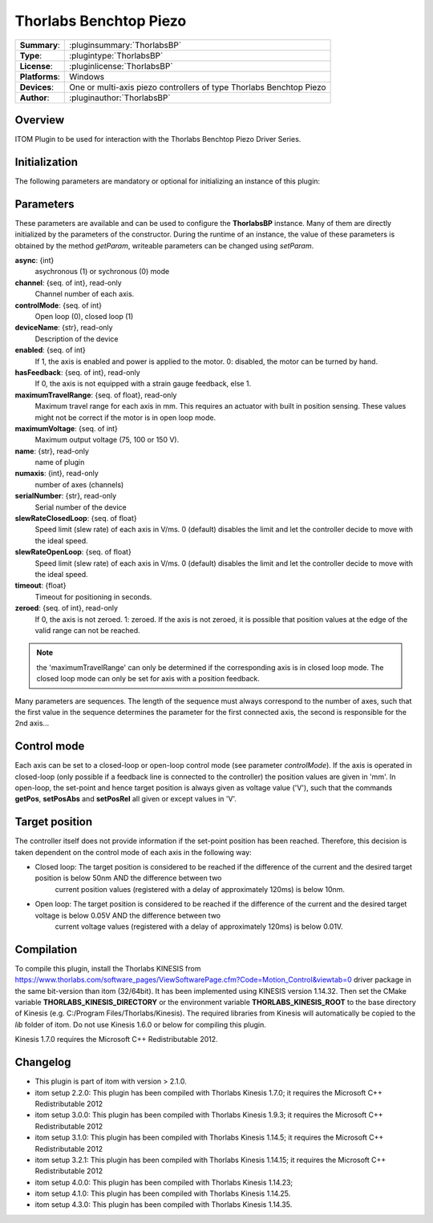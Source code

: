 =========================
 Thorlabs Benchtop Piezo
=========================

=============== ========================================================================================================
**Summary**:    :pluginsummary:`ThorlabsBP`
**Type**:       :plugintype:`ThorlabsBP`
**License**:    :pluginlicense:`ThorlabsBP`
**Platforms**:  Windows
**Devices**:    One or multi-axis piezo controllers of type Thorlabs Benchtop Piezo
**Author**:     :pluginauthor:`ThorlabsBP`
=============== ========================================================================================================

Overview
========

.. pluginsummaryextended::
    :plugin: ThorlabsBP

ITOM Plugin to be used for interaction with the Thorlabs Benchtop Piezo Driver Series.

Initialization
==============

The following parameters are mandatory or optional for initializing an instance of this plugin:

    .. plugininitparams::
        :plugin: ThorlabsBP

Parameters
===========

These parameters are available and can be used to configure the **ThorlabsBP** instance. Many of them are directly initialized by the
parameters of the constructor. During the runtime of an instance, the value of these parameters is obtained by the method *getParam*, writeable
parameters can be changed using *setParam*.

**async**: {int}
    asychronous (1) or sychronous (0) mode
**channel**: {seq. of int}, read-only
    Channel number of each axis.
**controlMode**: {seq. of int}
    Open loop (0), closed loop (1)
**deviceName**: {str}, read-only
    Description of the device
**enabled**: {seq. of int}
    If 1, the axis is enabled and power is applied to the motor. 0: disabled, the motor can be turned by hand.
**hasFeedback**: {seq. of int}, read-only
    If 0, the axis is not equipped with a strain gauge feedback, else 1.
**maximumTravelRange**: {seq. of float}, read-only
    Maximum travel range for each axis in mm. This requires an actuator with built in position sensing. These values might not be correct if the motor is in open loop mode.
**maximumVoltage**: {seq. of int}
    Maximum output voltage (75, 100 or 150 V).
**name**: {str}, read-only
    name of plugin
**numaxis**: {int}, read-only
    number of axes (channels)
**serialNumber**: {str}, read-only
    Serial number of the device
**slewRateClosedLoop**: {seq. of float}
    Speed limit (slew rate) of each axis in V/ms. 0 (default) disables the limit and let the controller decide to move with the ideal speed.
**slewRateOpenLoop**: {seq. of float}
    Speed limit (slew rate) of each axis in V/ms. 0 (default) disables the limit and let the controller decide to move with the ideal speed.
**timeout**: {float}
    Timeout for positioning in seconds.
**zeroed**: {seq. of int}, read-only
    If 0, the axis is not zeroed. 1: zeroed. If the axis is not zeroed, it is possible that position values at the edge of the valid range can not be reached.

.. note::

    the 'maximumTravelRange' can only be determined if the corresponding axis is in closed loop mode. The closed loop mode can only be set for axis with
    a position feedback.

Many parameters are sequences. The length of the sequence must always correspond to the number of axes, such that the first value in the sequence determines
the parameter for the first connected axis, the second is responsible for the 2nd axis...

Control mode
=============

Each axis can be set to a closed-loop or open-loop control mode (see parameter *controlMode*). If the axis is operated in closed-loop (only possible if a feedback line
is connected to the controller) the position values are given in 'mm'. In open-loop, the set-point and hence target position is always given as voltage value ('V'), such
that the commands **getPos**, **setPosAbs** and **setPosRel** all given or except values in 'V'.

Target position
===============

The controller itself does not provide information if the set-point position has been reached. Therefore, this decision is taken dependent on the control mode
of each axis in the following way:

* Closed loop: The target position is considered to be reached if the difference of the current and the desired target position is below 50nm AND the difference between two
    current position values (registered with a delay of approximately 120ms) is below 10nm.
* Open loop: The target position is considered to be reached if the difference of the current and the desired target voltage is below 0.05V AND the difference between two
    current voltage values (registered with a delay of approximately 120ms) is below 0.01V.

Compilation
===========

To compile this plugin, install the Thorlabs KINESIS from
https://www.thorlabs.com/software_pages/ViewSoftwarePage.cfm?Code=Motion_Control&viewtab=0
driver package in the same bit-version than itom (32/64bit).
It has been implemented using KINESIS version 1.14.32.
Then set the CMake variable **THORLABS_KINESIS_DIRECTORY** or the environment variable **THORLABS_KINESIS_ROOT**
to the base directory of Kinesis (e.g. C:/Program Files/Thorlabs/Kinesis).
The required libraries from Kinesis will automatically be copied to the *lib* folder of itom.
Do not use Kinesis 1.6.0 or below for compiling this plugin.

Kinesis 1.7.0 requires the Microsoft C++ Redistributable 2012.

Changelog
==========

* This plugin is part of itom with version > 2.1.0.
* itom setup 2.2.0: This plugin has been compiled with Thorlabs Kinesis 1.7.0; it requires the Microsoft C++ Redistributable 2012
* itom setup 3.0.0: This plugin has been compiled with Thorlabs Kinesis 1.9.3; it requires the Microsoft C++ Redistributable 2012
* itom setup 3.1.0: This plugin has been compiled with Thorlabs Kinesis 1.14.5; it requires the Microsoft C++ Redistributable 2012
* itom setup 3.2.1: This plugin has been compiled with Thorlabs Kinesis 1.14.15; it requires the Microsoft C++ Redistributable 2012
* itom setup 4.0.0: This plugin has been compiled with Thorlabs Kinesis 1.14.23;
* itom setup 4.1.0: This plugin has been compiled with Thorlabs Kinesis 1.14.25.
* itom setup 4.3.0: This plugin has been compiled with Thorlabs Kinesis 1.14.35.
